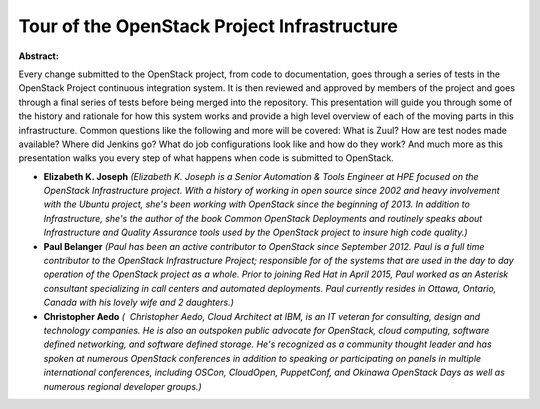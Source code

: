 Tour of the OpenStack Project Infrastructure
~~~~~~~~~~~~~~~~~~~~~~~~~~~~~~~~~~~~~~~~~~~~

**Abstract:**

Every change submitted to the OpenStack project, from code to documentation, goes through a series of tests in the OpenStack Project continuous integration system. It is then reviewed and approved by members of the project and goes through a final series of tests before being merged into the repository. This presentation will guide you through some of the history and rationale for how this system works and provide a high level overview of each of the moving parts in this infrastructure. Common questions like the following and more will be covered: What is Zuul? How are test nodes made available? Where did Jenkins go? What do job configurations look like and how do they work? And much more as this presentation walks you every step of what happens when code is submitted to OpenStack.


* **Elizabeth K. Joseph** *(Elizabeth K. Joseph is a Senior Automation & Tools Engineer at HPE focused on the OpenStack Infrastructure project. With a history of working in open source since 2002 and heavy involvement with the Ubuntu project, she's been working with OpenStack since the beginning of 2013. In addition to Infrastructure, she's the author of the book Common OpenStack Deployments and routinely speaks about Infrastructure and Quality Assurance tools used by the OpenStack project to insure high code quality.)*

* **Paul Belanger** *(Paul has been an active contributor to OpenStack since September 2012. Paul is a full time contributor to the OpenStack Infrastructure Project; responsible for of the systems that are used in the day to day operation of the OpenStack project as a whole. Prior to joining Red Hat in April 2015, Paul worked as an Asterisk consultant specializing in call centers and automated deployments. Paul currently resides in Ottawa, Ontario, Canada with his lovely wife and 2 daughters.)*

* **Christopher Aedo** *(  Christopher Aedo, Cloud Architect at IBM, is an IT veteran for consulting, design and technology companies. He is also an outspoken public advocate for OpenStack, cloud computing, software defined networking, and software defined storage. He's recognized as a community thought leader and has spoken at numerous OpenStack conferences in addition to speaking or participating on panels in multiple international conferences, including OSCon, CloudOpen, PuppetConf, and Okinawa OpenStack Days as well as numerous regional developer groups.)*
